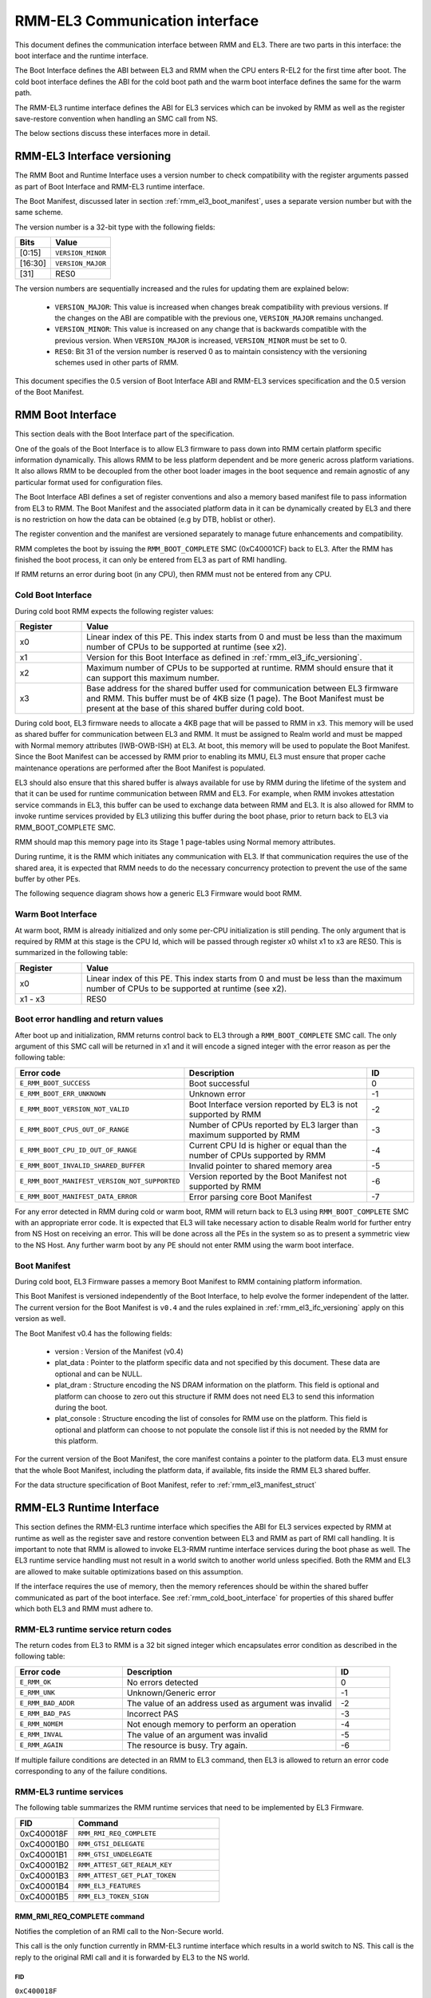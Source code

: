 RMM-EL3 Communication interface
*******************************

This document defines the communication interface between RMM and EL3.
There are two parts in this interface: the boot interface and the runtime
interface.

The Boot Interface defines the ABI between EL3 and RMM when the CPU enters
R-EL2 for the first time after boot. The cold boot interface defines the ABI
for the cold boot path and the warm boot interface defines the same for the
warm path.

The RMM-EL3 runtime interface defines the ABI for EL3 services which can be
invoked by RMM as well as the register save-restore convention when handling an
SMC call from NS.

The below sections discuss these interfaces more in detail.

.. _rmm_el3_ifc_versioning:

RMM-EL3 Interface versioning
____________________________

The RMM Boot and Runtime Interface uses a version number to check
compatibility with the register arguments passed as part of Boot Interface and
RMM-EL3 runtime interface.

The Boot Manifest, discussed later in section :ref:`rmm_el3_boot_manifest`,
uses a separate version number but with the same scheme.

The version number is a 32-bit type with the following fields:

.. csv-table::
   :header: "Bits", "Value"

   [0:15],``VERSION_MINOR``
   [16:30],``VERSION_MAJOR``
   [31],RES0

The version numbers are sequentially increased and the rules for updating them
are explained below:

  - ``VERSION_MAJOR``: This value is increased when changes break
    compatibility with previous versions. If the changes
    on the ABI are compatible with the previous one, ``VERSION_MAJOR``
    remains unchanged.

  - ``VERSION_MINOR``: This value is increased on any change that is backwards
    compatible with the previous version. When ``VERSION_MAJOR`` is increased,
    ``VERSION_MINOR`` must be set to 0.

  - ``RES0``: Bit 31 of the version number is reserved 0 as to maintain
    consistency with the versioning schemes used in other parts of RMM.

This document specifies the 0.5 version of Boot Interface ABI and RMM-EL3
services specification and the 0.5 version of the Boot Manifest.

.. _rmm_el3_boot_interface:

RMM Boot Interface
__________________

This section deals with the Boot Interface part of the specification.

One of the goals of the Boot Interface is to allow EL3 firmware to pass
down into RMM certain platform specific information dynamically. This allows
RMM to be less platform dependent and be more generic across platform
variations. It also allows RMM to be decoupled from the other boot loader
images in the boot sequence and remain agnostic of any particular format used
for configuration files.

The Boot Interface ABI defines a set of register conventions and
also a memory based manifest file to pass information from EL3 to RMM. The
Boot Manifest and the associated platform data in it can be dynamically created
by EL3 and there is no restriction on how the data can be obtained (e.g by DTB,
hoblist or other).

The register convention and the manifest are versioned separately to manage
future enhancements and compatibility.

RMM completes the boot by issuing the ``RMM_BOOT_COMPLETE`` SMC (0xC40001CF)
back to EL3. After the RMM has finished the boot process, it can only be
entered from EL3 as part of RMI handling.

If RMM returns an error during boot (in any CPU), then RMM must not be entered
from any CPU.

.. _rmm_cold_boot_interface:

Cold Boot Interface
~~~~~~~~~~~~~~~~~~~

During cold boot RMM expects the following register values:

.. csv-table::
   :header: "Register", "Value"
   :widths: 1, 5

   x0,Linear index of this PE. This index starts from 0 and must be less than the maximum number of CPUs to be supported at runtime (see x2).
   x1,Version for this Boot Interface as defined in :ref:`rmm_el3_ifc_versioning`.
   x2,Maximum number of CPUs to be supported at runtime. RMM should ensure that it can support this maximum number.
   x3,Base address for the shared buffer used for communication between EL3 firmware and RMM. This buffer must be of 4KB size (1 page). The Boot Manifest must be present at the base of this shared buffer during cold boot.

During cold boot, EL3 firmware needs to allocate a 4KB page that will be
passed to RMM in x3. This memory will be used as shared buffer for communication
between EL3 and RMM. It must be assigned to Realm world and must be mapped with
Normal memory attributes (IWB-OWB-ISH) at EL3. At boot, this memory will be
used to populate the Boot Manifest. Since the Boot Manifest can be accessed by
RMM prior to enabling its MMU, EL3 must ensure that proper cache maintenance
operations are performed after the Boot Manifest is populated.

EL3 should also ensure that this shared buffer is always available for use by RMM
during the lifetime of the system and that it can be used for runtime
communication between RMM and EL3. For example, when RMM invokes attestation
service commands in EL3, this buffer can be used to exchange data between RMM
and EL3. It is also allowed for RMM to invoke runtime services provided by EL3
utilizing this buffer during the boot phase, prior to return back to EL3 via
RMM_BOOT_COMPLETE SMC.

RMM should map this memory page into its Stage 1 page-tables using Normal
memory attributes.

During runtime, it is the RMM which initiates any communication with EL3. If that
communication requires the use of the shared area, it is expected that RMM needs
to do the necessary concurrency protection to prevent the use of the same buffer
by other PEs.

The following sequence diagram shows how a generic EL3 Firmware would boot RMM.

.. image:: ../resources/diagrams/rmm_cold_boot_generic.png

Warm Boot Interface
~~~~~~~~~~~~~~~~~~~

At warm boot, RMM is already initialized and only some per-CPU initialization
is still pending. The only argument that is required by RMM at this stage is
the CPU Id, which will be passed through register x0 whilst x1 to x3 are RES0.
This is summarized in the following table:

.. csv-table::
   :header: "Register", "Value"
   :widths: 1, 5

   x0,Linear index of this PE. This index starts from 0 and must be less than the maximum number of CPUs to be supported at runtime (see x2).
   x1 - x3,RES0

Boot error handling and return values
~~~~~~~~~~~~~~~~~~~~~~~~~~~~~~~~~~~~~

After boot up and initialization, RMM returns control back to EL3 through a
``RMM_BOOT_COMPLETE`` SMC call. The only argument of this SMC call will
be returned in x1 and it will encode a signed integer with the error reason
as per the following table:

.. csv-table::
   :header: "Error code", "Description", "ID"
   :widths: 2 4 1

   ``E_RMM_BOOT_SUCCESS``,Boot successful,0
   ``E_RMM_BOOT_ERR_UNKNOWN``,Unknown error,-1
   ``E_RMM_BOOT_VERSION_NOT_VALID``,Boot Interface version reported by EL3 is not supported by RMM,-2
   ``E_RMM_BOOT_CPUS_OUT_OF_RANGE``,Number of CPUs reported by EL3 larger than maximum supported by RMM,-3
   ``E_RMM_BOOT_CPU_ID_OUT_OF_RANGE``,Current CPU Id is higher or equal than the number of CPUs supported by RMM,-4
   ``E_RMM_BOOT_INVALID_SHARED_BUFFER``,Invalid pointer to shared memory area,-5
   ``E_RMM_BOOT_MANIFEST_VERSION_NOT_SUPPORTED``,Version reported by the Boot Manifest not supported by RMM,-6
   ``E_RMM_BOOT_MANIFEST_DATA_ERROR``,Error parsing core Boot Manifest,-7

For any error detected in RMM during cold or warm boot, RMM will return back to
EL3 using ``RMM_BOOT_COMPLETE`` SMC with an appropriate error code. It is
expected that EL3 will take necessary action to disable Realm world for further
entry from NS Host on receiving an error. This will be done across all the PEs
in the system so as to present a symmetric view to the NS Host. Any further
warm boot by any PE should not enter RMM using the warm boot interface.

.. _rmm_el3_boot_manifest:

Boot Manifest
~~~~~~~~~~~~~

During cold boot, EL3 Firmware passes a memory Boot Manifest to RMM containing
platform information.

This Boot Manifest is versioned independently of the Boot Interface, to help
evolve the former independent of the latter.
The current version for the Boot Manifest is ``v0.4`` and the rules explained
in :ref:`rmm_el3_ifc_versioning` apply on this version as well.

The Boot Manifest v0.4 has the following fields:

   - version : Version of the Manifest (v0.4)
   - plat_data : Pointer to the platform specific data and not specified by this
     document. These data are optional and can be NULL.
   - plat_dram : Structure encoding the NS DRAM information on the platform. This
     field is optional and platform can choose to zero out this structure if
     RMM does not need EL3 to send this information during the boot.
   - plat_console : Structure encoding the list of consoles for RMM use on the
     platform. This field is optional and platform can choose to not populate
     the console list if this is not needed by the RMM for this platform.

For the current version of the Boot Manifest, the core manifest contains a pointer
to the platform data. EL3 must ensure that the whole Boot Manifest, including
the platform data, if available, fits inside the RMM EL3 shared buffer.

For the data structure specification of Boot Manifest, refer to
:ref:`rmm_el3_manifest_struct`

.. _runtime_services_and_interface:

RMM-EL3 Runtime Interface
__________________________

This section defines the RMM-EL3 runtime interface which specifies the ABI for
EL3 services expected by RMM at runtime as well as the register save and
restore convention between EL3 and RMM as part of RMI call handling. It is
important to note that RMM is allowed to invoke EL3-RMM runtime interface
services during the boot phase as well. The EL3 runtime service handling must
not result in a world switch to another world unless specified. Both the RMM
and EL3 are allowed to make suitable optimizations based on this assumption.

If the interface requires the use of memory, then the memory references should
be within the shared buffer communicated as part of the boot interface. See
:ref:`rmm_cold_boot_interface` for properties of this shared buffer which both
EL3 and RMM must adhere to.

RMM-EL3 runtime service return codes
~~~~~~~~~~~~~~~~~~~~~~~~~~~~~~~~~~~~

The return codes from EL3 to RMM is a 32 bit signed integer which encapsulates
error condition as described in the following table:

.. csv-table::
   :header: "Error code", "Description", "ID"
   :widths: 2 4 1

   ``E_RMM_OK``,No errors detected,0
   ``E_RMM_UNK``,Unknown/Generic error,-1
   ``E_RMM_BAD_ADDR``,The value of an address used as argument was invalid,-2
   ``E_RMM_BAD_PAS``,Incorrect PAS,-3
   ``E_RMM_NOMEM``,Not enough memory to perform an operation,-4
   ``E_RMM_INVAL``,The value of an argument was invalid,-5
   ``E_RMM_AGAIN``,The resource is busy. Try again.,-6

If multiple failure conditions are detected in an RMM to EL3 command, then EL3
is allowed to return an error code corresponding to any of the failure
conditions.

RMM-EL3 runtime services
~~~~~~~~~~~~~~~~~~~~~~~~

The following table summarizes the RMM runtime services that need to be
implemented by EL3 Firmware.

.. csv-table::
   :header: "FID", "Command"
   :widths: 2 5

   0xC400018F,``RMM_RMI_REQ_COMPLETE``
   0xC40001B0,``RMM_GTSI_DELEGATE``
   0xC40001B1,``RMM_GTSI_UNDELEGATE``
   0xC40001B2,``RMM_ATTEST_GET_REALM_KEY``
   0xC40001B3,``RMM_ATTEST_GET_PLAT_TOKEN``
   0xC40001B4,``RMM_EL3_FEATURES``
   0xC40001B5,``RMM_EL3_TOKEN_SIGN``

RMM_RMI_REQ_COMPLETE command
============================

Notifies the completion of an RMI call to the Non-Secure world.

This call is the only function currently in RMM-EL3 runtime interface which
results in a world switch to NS. This call is the reply to the original RMI
call and it is forwarded by EL3 to the NS world.

FID
---

``0xC400018F``

Input values
------------

.. csv-table::
   :header: "Name", "Register", "Field", "Type", "Description"
   :widths: 1 1 1 1 5

   fid,x0,[63:0],UInt64,Command FID
   err_code,x1,[63:0],RmiCommandReturnCode,Error code returned by the RMI service invoked by NS World. See Realm Management Monitor specification for more info

Output values
-------------

This call does not return.

Failure conditions
------------------

Since this call does not return to RMM, there is no failure condition which
can be notified back to RMM.

RMM_GTSI_DELEGATE command
=========================

Delegate a memory granule by changing its PAS from Non-Secure to Realm.

FID
---

``0xC40001B0``

Input values
------------

.. csv-table::
   :header: "Name", "Register", "Field", "Type", "Description"
   :widths: 1 1 1 1 5

   fid,x0,[63:0],UInt64,Command FID
   base_pa,x1,[63:0],Address,PA of the start of the granule to be delegated

Output values
-------------

.. csv-table::
   :header: "Name", "Register", "Field", "Type", "Description"
   :widths: 1 1 1 2 4

   Result,x0,[63:0],Error Code,Command return status

Failure conditions
------------------

The table below shows all the possible error codes returned in ``Result`` upon
a failure. The errors are ordered by condition check.

.. csv-table::
   :header: "ID", "Condition"
   :widths: 1 5

   ``E_RMM_BAD_ADDR``,``PA`` does not correspond to a valid granule address
   ``E_RMM_BAD_PAS``,The granule pointed by ``PA`` does not belong to Non-Secure PAS
   ``E_RMM_OK``,No errors detected

RMM_GTSI_UNDELEGATE command
===========================

Undelegate a memory granule by changing its PAS from Realm to Non-Secure.

FID
---

``0xC40001B1``

Input values
------------

.. csv-table::
   :header: "Name", "Register", "Field", "Type", "Description"
   :widths: 1 1 1 1 5

   fid,x0,[63:0],UInt64,Command FID
   base_pa,x1,[63:0],Address,PA of the start of the granule to be undelegated

Output values
-------------

.. csv-table::
   :header: "Name", "Register", "Field", "Type", "Description"
   :widths: 1 1 1 2 4

   Result,x0,[63:0],Error Code,Command return status

Failure conditions
------------------

The table below shows all the possible error codes returned in ``Result`` upon
a failure. The errors are ordered by condition check.

.. csv-table::
   :header: "ID", "Condition"
   :widths: 1 5

   ``E_RMM_BAD_ADDR``,``PA`` does not correspond to a valid granule address
   ``E_RMM_BAD_PAS``,The granule pointed by ``PA`` does not belong to Realm PAS
   ``E_RMM_OK``,No errors detected

RMM_ATTEST_GET_REALM_KEY command
================================

Retrieve the Realm Attestation Token Signing key from EL3.

FID
---

``0xC40001B2``

Input values
------------

.. csv-table::
   :header: "Name", "Register", "Field", "Type", "Description"
   :widths: 1 1 1 1 5

   fid,x0,[63:0],UInt64,Command FID
   buf_pa,x1,[63:0],Address,PA where the Realm Attestation Key must be stored by EL3. The PA must belong to the shared buffer
   buf_size,x2,[63:0],Size,Size in bytes of the Realm Attestation Key buffer. ``bufPa + bufSize`` must lie within the shared buffer
   ecc_curve,x3,[63:0],Enum,Type of the elliptic curve to which the requested attestation key belongs to. See :ref:`ecc_curves`

Output values
-------------

.. csv-table::
   :header: "Name", "Register", "Field", "Type", "Description"
   :widths: 1 1 1 1 5

   Result,x0,[63:0],Error Code,Command return status
   keySize,x1,[63:0],Size,Size of the Realm Attestation Key

Failure conditions
------------------

The table below shows all the possible error codes returned in ``Result`` upon
a failure. The errors are ordered by condition check.

.. csv-table::
   :header: "ID", "Condition"
   :widths: 1 5

   ``E_RMM_BAD_ADDR``,``PA`` is outside the shared buffer
   ``E_RMM_INVAL``,``PA + BSize`` is outside the shared buffer
   ``E_RMM_INVAL``,``Curve`` is not one of the listed in :ref:`ecc_curves`
   ``E_RMM_UNK``,An unknown error occurred whilst processing the command
   ``E_RMM_OK``,No errors detected

.. _ecc_curves:

Supported ECC Curves
--------------------

.. csv-table::
   :header: "ID", "Curve"
   :widths: 1 5

   0,ECC SECP384R1

RMM_ATTEST_GET_PLAT_TOKEN command
=================================

Retrieve the Platform Token from EL3. If the entire token does not fit in the
buffer, EL3 returns a hunk of the token (via ``tokenHunkSize`` parameter) and
indicates the remaining bytes that are pending retrieval (via ``remainingSize``
parameter). The challenge object for the platform token must be populated in
the buffer for the first call of this command and the size of the object is
indicated by ``c_size`` parameter. Subsequent calls to retrieve remaining hunks of
the token must be made with ``c_size`` as 0.

If ``c_size`` is not 0, this command could cause regeneration of platform token
and will return token hunk corresponding to beginning of the token.

It is valid for the calls of this command to return ``E_RMM_AGAIN`` error,
which is an indication to the caller to retry this command again. Depending on the
platform, this mechanism can be used to implement queuing to HES, if HES is
involved in platform token generation.

FID
---

``0xC40001B3``

Input values
------------

.. csv-table::
   :header: "Name", "Register", "Field", "Type", "Description"
   :widths: 1 1 1 1 5

   fid,x0,[63:0],UInt64,Command FID
   buf_pa,x1,[63:0],Address,"PA of the platform attestation token. The challenge object must be passed in this buffer for the first call of this command. Any subsequent calls, if required to retrieve the full token, should not have this object. The PA must belong to the shared buffer."
   buf_size,x2,[63:0],Size,Size in bytes of the platform attestation token buffer. ``bufPa + bufSize`` must lie within the shared buffer
   c_size,x3,[63:0],Size,"Size in bytes of the challenge object. It corresponds to the size of one of the defined SHA algorithms. Any subsequent calls, if required to retrieve the full token, should set this size to 0."

Output values
-------------

.. csv-table::
   :header: "Name", "Register", "Field", "Type", "Description"
   :widths: 1 1 1 1 5

   Result,x0,[63:0],Error Code,Command return status
   tokenHunkSize,x1,[63:0],Size,Size of the platform token hunk retrieved
   remainingSize,x2,[63:0],Size,Remaining bytes of the token that are pending retrieval

Failure conditions
------------------

The table below shows all the possible error codes returned in ``Result`` upon
a failure. The errors are ordered by condition check.

.. csv-table::
   :header: "ID", "Condition"
   :widths: 1 5

   ``E_RMM_AGAIN``,Resource for Platform token retrieval is busy. Try again.
   ``E_RMM_BAD_ADDR``,``PA`` is outside the shared buffer
   ``E_RMM_INVAL``,``PA + BSize`` is outside the shared buffer
   ``E_RMM_INVAL``,``CSize`` does not represent the size of a supported SHA algorithm for the first call to this command
   ``E_RMM_INVAL``,``CSize`` is not 0 for subsequent calls to retrieve remaining hunks of the token
   ``E_RMM_UNK``,An unknown error occurred whilst processing the command
   ``E_RMM_OK``,No errors detected

RMM_EL3_FEATURES command
========================

This command provides a mechanism to discover features and ABIs supported by the
RMM-EL3 interface, for a given version. This command is helpful when there are
platform specific optional RMM-EL3 interfaces and features exposed by vendor
specific EL3 firmware, and a generic RMM that can modify its behavior based on
discovery of EL3 features.

The features can be discovered by specifying the feature register index that
has fields defined to indicate presence or absence of features and other
relevant information. The feature register index is specified in the
``feat_reg_idx`` parameter. Each feature register is a 64 bit register.

This command is available from v0.4 of the RMM-EL3 interface.

The following is the register definition for feature register index 0 for
v0.4 of the interface:

RMM-EL3 Feature Resister 0
--------------------------

.. code-block:: none

    63      32      31      16       15      8       7       1       0
    +-------+-------+-------+-------+-------+-------+-------+-------+
    |       |       |       |       |       |       |       |       |
    |       |       |       |       |       |       |       |       |
    +-------+-------+-------+-------+-------+-------+-------+-------+
                                                             ^
                                                             |
                                                 RMMD_EL3_TOKEN_SIGN

**Bit Fields:**

- **Bit 0**: `RMMD_EL3_TOKEN_SIGN`
    - When set to 1, the `RMMD_EL3_TOKEN_SIGN` feature is enabled.
    - When cleared (0), the feature is disabled.
- **Bits [1:63]**: Reserved (must be zero)

FID
---

``0xC40001B4``


Input values
------------

.. csv-table:: Input values for RMM_EL3_FEATURES
   :header: "Name", "Register", "Field", "Type", "Description"
   :widths: 1 1 1 1 5

   fid,x0,[63:0],UInt64,Command FID
   feat_reg_idx,x1,[63:0],UInt64, "Feature register index. For v0.4, a value of 0 is the only
   acceptable value"


Output values
-------------

.. csv-table:: Output values for RMM_EL3_FEATURES
   :header: "Name", "Register", "Field", "Type", "Description"
   :widths: 1 1 1 1 5

   Result,x0,[63:0],Error Code,Command return status
   feat_reg,x1,[63:0],Value,Value of the register as defined above

Failure conditions
------------------

The table below shows all the possible error codes returned in ``Result`` upon
a failure. The errors are ordered by condition check.

.. csv-table:: Failure conditions for RMM_EL3_FEATURES
   :header: "ID", "Condition"
   :widths: 1 5

   ``E_RMM_INVAL``,``feat_reg_idx`` is out of valid range
   ``E_RMM_UNK``,"if the SMC is not present, if interface version is <0.4"
   ``E_RMM_OK``,No errors detected

RMM_EL3_TOKEN_SIGN command
==========================

This command is an optional command that can be discovered using the RMM_EL3_FEATURES command.
This command is used to send requests related to realm attestation token signing requests to EL3.
The command supports 3 opcodes:

   - RMM_EL3_TOKEN_SIGN_PUSH_REQ_OP
   - RMM_EL3_TOKEN_SIGN_PULL_RESP_OP
   - RMM_EL3_TOKEN_SIGN_GET_RAK_PUB_OP

The above opcodes can be used to send realm attestation token signing requests to EL3 and get their
response, so that the realm attestation token can be constructed.

This command is useful when the RMM may not have access to the private portion of the realm
attestation key and needs signing services from EL3 or CCA HES, or other platform specific
mechanisms to perform signing.

The RMM-EL3 interface for this command is modeled as two separate queues, one for signing requests
and one for retrieving the signed responses. It is possible that the queue in EL3 is full or EL3 is busy and
unable to service the RMM requests, in which case the RMM is expected to retry the push operation
for requests and pop operation for responses.

FID
---

``0xC40001B5``

Input values
------------

.. csv-table:: Input values for RMM_EL3_TOKEN_SIGN
   :header: "Name", "Register", "Field", "Type", "Description"
   :widths: 1 1 1 1 5

   fid,x0,[63:0],UInt64,Command FID
   opcode,x1,[63:0],UInt64,"
   Opcode that is one of:

    - RMM_EL3_TOKEN_SIGN_PUSH_REQ_OP: 0x1 -
      Opcode to push a token signing request to EL3 using struct el3_token_sign_request as described above
    - RMM_EL3_TOKEN_SIGN_PULL_RESP_OP: 0x2 -
      Opcode to pull a token signing response from EL3 using struct el3_token_sign_response as described above
    - RMM_EL3_TOKEN_SIGN_GET_RAK_PUB_OP: 0x3 -
      Opcode to get the realm attestation public key

   "
   buf_pa,x2,[63:0],Address,"PA where the request structure is stored for the opcode RMM_EL3_TOKEN_SIGN_PUSH_REQ_OP, the response structure needs to be populated for the opcode RMM_EL3_TOKEN_SIGN_PULL_RESP_OP, or where the public key must be populated for the opcode RMM_EL3_TOKEN_SIGN_GET_RAK_PUB_OP. The PA must belong to the RMM-EL3 shared buffer"
   buf_size,x3,[63:0],Size,Size in bytes of the input buffer in ``buf_pa``. ``buf_pa + buf_size`` must lie within the shared buffer
   ecc_curve,x4,[63:0],Enum,Type of the elliptic curve to which the requested attestation key belongs to. See :ref:`ecc_curves`. This parameter is valid on for the opcode RMM_EL3_TOKEN_SIGN_GET_RAK_PUB_OP

Output values
-------------

.. csv-table:: Output values for RMM_EL3_TOKEN_SIGN
   :header: "Name", "Register", "Field", "Type", "Description"
   :widths: 1 1 1 1 5

   Result,x0,[63:0],Error Code,Command return status. Valid for all opcodes listed in input values
   retval1,x1,[63:0],Value, "If opcode is RMM_EL3_TOKEN_SIGN_GET_RAK_PUB_OP, then returns length of
   public key returned. Otherwise, reserved"


Failure conditions
------------------

The table below shows all the possible error codes returned in ``Result`` upon
a failure. The errors are ordered by condition check.

.. csv-table:: Failure conditions for RMM_EL3_TOKEN_SIGN
   :header: "ID", "Condition"
   :widths: 1 5

   ``E_RMM_INVAL``,"if opcode is invalid or buffer address and length passed to the EL3 are not in valid range
   corresponding to the RMM-EL3 shared buffer, or if the curve used for opcode
   RMM_EL3_TOKEN_SIGN_GET_RAK_PUB_OP is not the ECC P384 curve"
   ``E_RMM_UNK``,"if the SMC is not present, if interface version is <0.4"
   ``E_RMM_AGAIN``,"For opcode RMM_EL3_TOKEN_SIGN_PUSH_REQ_OP, if the request is not queued since
   the EL3 queue is full, or if the response is not ready yet, for other opcodes"
   ``E_RMM_OK``,No errors detected


RMM_MECID_KEY_UPDATE command
============================

This command updates the tweak for the encryption key/programs a new encryption key
associated with a given MECID. After the execution of this command, all memory
accesses associated with the MECID are encrypted/decrypted using the new key.
This command is available from v0.5 of the RMM-EL3 interface.

FID
---

``0xC40001B6``

Input values
------------

.. csv-table:: Input values for RMM_MECID_KEY_UPDATE
   :header: "Name", "Register", "Field", "Type", "Description"
   :widths: 1 1 1 1 5

   fid,x0,[63:0],UInt64,Command FID
   mecid,x1,[15:0],UInt64,"mecid is a 16-bit value between 0 and 65,535 that identifies the MECID for which the encryption key is to be updated. Value has to be a valid MECID as per field MECIDWidthm1 read from MECIDR_EL2. Bits [63:16] must be 0."

Output values
-------------

.. csv-table:: Output values for RMM_MECID_KEY_UPDATE
   :header: "Name", "Register", "Field", "Type", "Description"
   :widths: 1 1 1 1 5

   Result,x0,[63:0],Error Code,Command return status. Valid for all opcodes listed in input values


Failure conditions
------------------

The table below shows all the possible error codes returned in ``Result`` upon
a failure. The errors are ordered by condition check.

.. csv-table:: Failure conditions for RMM_MECID_KEY_UPDATE
   :header: "ID", "Condition"
   :widths: 1 5

   ``E_RMM_INVAL``,"if mecid is invalid (larger than 65,535 or than the maximum MECID width, determined by MECIDR_EL2.MECIDWidthm1)"
   ``E_RMM_UNK``,"An unknown error occurred whilst processing the command or the SMC is not present if interface version is <0.5"
   ``E_RMM_OK``,No errors detected


RMM-EL3 world switch register save restore convention
_____________________________________________________

As part of NS world switch, EL3 is expected to maintain a register context
specific to each world and will save and restore the registers
appropriately. This section captures the contract between EL3 and RMM on the
register set to be saved and restored.

EL3 must maintain a separate register context for the following:

   #. General purpose registers (x0-x30) and ``sp_el0``, ``sp_el2`` stack pointers
   #. EL2 system register context for all enabled features by EL3. These include system registers with the ``_EL2`` prefix. The EL2 physical and virtual timer registers must not be included in this.

As part of SMC forwarding between the NS world and Realm world, EL3 allows x0-x7 to be passed
as arguments to Realm and x0-x4 to be used for return arguments back to Non Secure.
As per SMCCCv1.2, x4 must be preserved if not being used as return argument by the SMC function
and it is the responsibility of RMM to preserve this or use this as a return argument.
EL3 will always copy x0-x4 from Realm context to NS Context.

EL3 must save and restore the following as part of world switch:
   #. EL2 system registers with the exception of ``zcr_el2`` register.
   #. PAuth key registers (APIA, APIB, APDA, APDB, APGA).

EL3 will not save some registers as mentioned in the below list. It is the
responsibility of RMM to ensure that these are appropriately saved if the
Realm World makes use of them:

   #. FP/SIMD registers
   #. SVE registers
   #. SME registers
   #. EL1/0 registers with the exception of PAuth key registers as mentioned above.
   #. zcr_el2 register.

It is essential that EL3 honors this contract to maintain the Confidentiality and integrity
of the Realm world.

SMCCC v1.3 allows NS world to specify whether SVE context is in use. In this
case, RMM could choose to not save the incoming SVE context but must ensure
to clear SVE registers if they have been used in Realm World. The same applies
to SME registers.

Types
_____

.. _rmm_el3_manifest_struct:

RMM-EL3 Boot Manifest structure
~~~~~~~~~~~~~~~~~~~~~~~~~~~~~~~

The RMM-EL3 Boot Manifest v0.5 structure contains platform boot information passed
from EL3 to RMM. The size of the Boot Manifest is 160 bytes.

The members of the RMM-EL3 Boot Manifest structure are shown in the following
table:

+-------------------+--------+-------------------+----------------------------------------------+
|        Name       | Offset |       Type        |                 Description                  |
+===================+========+===================+==============================================+
| version           |   0    |      uint32_t     | Boot Manifest version                        |
+-------------------+--------+-------------------+----------------------------------------------+
| padding           |   4    |      uint32_t     | Reserved, set to 0                           |
+-------------------+--------+-------------------+----------------------------------------------+
| plat_data         |   8    |      uint64_t     | Pointer to Platform Data section             |
+-------------------+--------+-------------------+----------------------------------------------+
| plat_dram         |   16   |    memory_info    | NS DRAM Layout Info structure                |
+-------------------+--------+-------------------+----------------------------------------------+
| plat_console      |   40   |   console_list    | List of consoles available to RMM            |
+-------------------+--------+-------------------+----------------------------------------------+
| plat_ncoh_region  |   64   |    memory_info    | Device non-coherent ranges Info structure    |
+-------------------+--------+-------------------+----------------------------------------------+
| plat_coh_region   |   88   |    memory_info    | Device coherent ranges Info structure        |
+-------------------+--------+-------------------+----------------------------------------------+
| plat_smmu         |   112  |     smmu_list     | List of SMMUs available to RMM               |
|                   |        |                   | (from Boot Manifest v0.5)                    |
+-------------------+--------+-------------------+----------------------------------------------+
| plat_root_complex |   136  | root_complex_list | List of PCIe root complexes available to RMM |
|                   |        |                   | (from Boot Manifest v0.5)                    |
+-------------------+--------+-------------------+----------------------------------------------+

.. _memory_info_struct:

Memory Info structure
~~~~~~~~~~~~~~~~~~~~~

Memory Info structure contains information about platform memory layout.
The members of this structure are shown in the table below:

+-----------+--------+---------------+----------------------------------------+
|   Name    | Offset |     Type      |              Description               |
+===========+========+===============+========================================+
| num_banks |   0    |    uint64_t   | Number of memory banks/device regions  |
+-----------+--------+---------------+----------------------------------------+
| banks     |   8    | memory_bank * | Pointer to 'memory_bank'[] array       |
+-----------+--------+---------------+----------------------------------------+
| checksum  |   16   |    uint64_t   | Checksum                               |
+-----------+--------+---------------+----------------------------------------+

Checksum is calculated as two's complement sum of 'num_banks', 'banks' pointer
and memory banks data array pointed by it.

.. _memory_bank_struct:

Memory Bank/Device region structure
~~~~~~~~~~~~~~~~~~~~~~~~~~~~~~~~~~~

Memory Bank structure contains information about each memory bank/device region:

+------+--------+----------+--------------------------------------------+
| Name | Offset |   Type   |                Description                 |
+======+========+==========+============================================+
| base |   0    | uint64_t | Base address                               |
+------+--------+----------+--------------------------------------------+
| size |   8    | uint64_t | Size of memory bank/device region in bytes |
+------+--------+----------+--------------------------------------------+

.. _console_list_struct:

Console List structure
~~~~~~~~~~~~~~~~~~~~~~

Console List structure contains information about the available consoles for RMM.
The members of this structure are shown in the table below:

+--------------+--------+----------------+-----------------------------------+
|   Name       | Offset |     Type       |           Description             |
+==============+========+================+===================================+
| num_consoles |   0    |   uint64_t     | Number of consoles                |
+--------------+--------+----------------+-----------------------------------+
| consoles     |   8    | console_info * | Pointer to 'console_info'[] array |
+--------------+--------+----------------+-----------------------------------+
| checksum     |   16   |   uint64_t     | Checksum                          |
+--------------+--------+----------------+-----------------------------------+

Checksum is calculated as two's complement sum of 'num_consoles', 'consoles'
pointer and the consoles array pointed by it.

.. _console_info_struct:

Console Info structure
~~~~~~~~~~~~~~~~~~~~~~

Console Info structure contains information about each Console available to RMM.

+-----------+--------+----------+--------------------------------------+
|   Name    | Offset |   Type   |             Description              |
+===========+========+==========+======================================+
| base      |   0    | uint64_t | Console Base address                 |
+-----------+--------+----------+--------------------------------------+
| map_pages |   8    | uint64_t | Num of pages to map for console MMIO |
+-----------+--------+----------+--------------------------------------+
| name      |   16   | char[8]  | Name of console                      |
+-----------+--------+----------+--------------------------------------+
| clk_in_hz |   24   | uint64_t | UART clock (in Hz) for console       |
+-----------+--------+----------+--------------------------------------+
| baud_rate |   32   | uint64_t | Baud rate                            |
+-----------+--------+----------+--------------------------------------+
| flags     |   40   | uint64_t | Additional flags (RES0)              |
+-----------+--------+----------+--------------------------------------+

.. _smmu_list_struct:

SMMU List structure
~~~~~~~~~~~~~~~~~~~

SMMU List structure contains information about SMMUs available for RMM.
The members of this structure are shown in the table below:

+-----------+--------+-------------+--------------------------------+
|    Name   | Offset |     Type    |          Description           |
+===========+========+=============+================================+
| num_smmus |   0    |   uint64_t  | Number of SMMUs                |
+-----------+--------+-------------+--------------------------------+
| smmus     |   8    | smmu_info * | Pointer to 'smmu_info'[] array |
+-----------+--------+-------------+--------------------------------+
| checksum  |   16   |   uint64_t  | Checksum                       |
+-----------+--------+-------------+--------------------------------+

.. _smmu_info_struct:

SMMU Info structure
~~~~~~~~~~~~~~~~~~~

SMMU Info structure contains information about each SMMU available to RMM.

+-------------+--------+----------+-------------------------------+
|    Name     | Offset |   Type   |          Description          |
+=============+========+==========+===============================+
| smmu_base   |   0    | uint64_t | SMMU Base address             |
+-------------+--------+----------+-------------------------------+
| smmu_r_base |   8    | uint64_t | SMMU Realm Pages base address |
+-------------+--------+----------+-------------------------------+

.. _root_complex_list_struct:

Root Complex List structure
~~~~~~~~~~~~~~~~~~~~~~~~~~~

Root Complex List structure contains information about PCIe root complexes available for RMM.
The members of this structure are shown in the table below.

+------------------+--------+---------------------+-------------------------------------+
|       Name       | Offset |        Type         |           Description               |
+==================+========+=====================+=====================================+
| num_root_complex |   0    |      uint64_t       | Number of root complexes            |
+------------------+--------+---------------------+-------------------------------------+
| rc_info_version  |   8    |      uint32_t       | Root Complex Info structure version |
+------------------+--------+---------------------+-------------------------------------+
| padding          |   12   |      uint32_t       | Reserved, set to 0                  |
+------------------+--------+---------------------+-------------------------------------+
| root_complex     |   16   | root_complex_info * | Pointer to 'root_complex'[] array   |
+------------------+--------+---------------------+-------------------------------------+
| checksum         |   24   |      uint64_t       | Checksum                            |
+------------------+--------+---------------------+-------------------------------------+

The checksum calculation of Root Complex List structure includes all data structures
referenced by 'root_complex_info' pointer.

.. _root_complex_info_struct:

Root Complex Info structure
~~~~~~~~~~~~~~~~~~~~~~~~~~~

Root Complex Info structure contains information about each PCIe root complex available to RMM.
The table below describes the members of this structure as per v0.1.

+-----------------+--------+------------------+-------------------------------------+
|    Name         | Offset |       Type       |               Description           |
+=================+========+==================+=====================================+
| ecam_base       |   0    |     uint64_t     | PCIe ECAM Base address              |
+-----------------+--------+------------------+-------------------------------------+
| segment         |   8    |     uint8_t      | PCIe segment identifier             |
+-----------------+--------+------------------+-------------------------------------+
| padding[3]      |   9    |     uint8_t      | Reserved, set to 0                  |
+-----------------+--------+------------------+-------------------------------------+
| num_root_ports  |   12   |     uint32_t     | Number of root ports                |
+-----------------+--------+------------------+-------------------------------------+
| root_ports      |   16   | root_port_info * | Pointer to 'root_port_info'[] array |
+-----------------+--------+------------------+-------------------------------------+

The Root Complex Info structure version uses the same numbering scheme as described in
:ref:`rmm_el3_ifc_versioning`.

.. _root_port_info_struct:

Root Port Info structure
~~~~~~~~~~~~~~~~~~~~~~~~

Root Complex Info structure contains information about each root port in PCIe root complex.

+------------------+--------+--------------------+---------------------------------------+
|      Name        | Offset |       Type         |              Description              |
+==================+========+====================+=======================================+
| root_port_id     |   0    |     uint16_t       | Root Port identifier                  |
+------------------+--------+--------------------+---------------------------------------+
| padding          |   2    |     uint16_t       | Reserved, set to 0                    |
+------------------+--------+--------------------+---------------------------------------+
| num_bdf_mappings |   4    |     uint32_t       | Number of BDF mappings                |
+------------------+--------+--------------------+---------------------------------------+
| bdf_mappings     |   8    | bdf_mapping_info * | Pointer to 'bdf_mapping_info'[] array |
+------------------+--------+--------------------+---------------------------------------+

.. _bdf_mapping_info_struct:

BDF Mapping Info structure
~~~~~~~~~~~~~~~~~~~~~~~~~~

BDF Mapping Info structure contains information about each Device-Bus-Function (BDF) mapping
for PCIe root port.

+--------------+--------+----------+------------------------------------------------------+
|     Name     | Offset |   Type   |                     Description                      |
+==============+========+==========+======================================================+
| mapping_base |   0    | uint16_t | Base of BDF mapping (inclusive)                      |
+--------------+--------+----------+------------------------------------------------------+
| mapping_top  |   2    | uint16_t | Top of BDF mapping (exclusive)                       |
+--------------+--------+----------+------------------------------------------------------+
| mapping_off  |   4    | uint16_t | Mapping offset, as per Arm Base System Architecture: |
|              |        |          | StreamID = RequesterID[N-1:0] + (1<<N)*Constant_B    |
+--------------+--------+----------+------------------------------------------------------+
| smmu_idx     |   6    | uint16_t | SMMU index in 'smmu_info'[] array                    |
+--------------+--------+----------+------------------------------------------------------+

.. _el3_token_sign_request_struct:

EL3 Token Sign Request structure
~~~~~~~~~~~~~~~~~~~~~~~~~~~~~~~~

This structure represents a realm attestation token signing request.

+-------------+--------+---------------+-----------------------------------------+
|   Name      | Offset |     Type      |               Description               |
+=============+========+===============+=========================================+
| sig_alg_id  |   0    |   uint32_t    | Algorithm idenfier for the sign request.|
|             |        |               | - 0x0: ECC SECP384R1 (ECDSA)            |
|             |        |               | - Other values reserved                 |
+-------------+--------+---------------+-----------------------------------------+
| rec_granule |   8    |   uint64_t    | Identifier used by RMM to associate     |
|             |        |               | a signing request to a realm. Must not  |
|             |        |               | be interpreted or modified.             |
+-------------+--------+---------------+-----------------------------------------+
| req_ticket  |   16   |   uint64_t    | Value used by RMM to associate request  |
|             |        |               | and responses. Must not be interpreted  |
|             |        |               | or modified.                            |
+-------------+--------+---------------+-----------------------------------------+
| hash_alg_id |   24   |   uint32_t    | Hash algorithm for data in `hash_buf`   |
|             |        |               | - 0x1: SHA2-384                         |
|             |        |               | - All other values reserved.            |
+-------------+--------+---------------+-----------------------------------------+
| hash_buf    |   32   |   uint8_t[]   | TBS (to-be-signed) Hash of length       |
|             |        |               | defined by hash algorithm `hash_alg_id` |
+-------------+--------+---------------+-----------------------------------------+

.. _el3_token_sign_response_struct:

EL3 Token Sign Response structure
~~~~~~~~~~~~~~~~~~~~~~~~~~~~~~~~~

This structure represents a realm attestation token signing response.

+---------------+--------+---------------+-----------------------------------------+
|   Name        | Offset |     Type      |               Description               |
+===============+========+===============+=========================================+
| rec_granule   |   0    |   uint64_t    | Identifier used by RMM to associate     |
|               |        |               | a signing request to a realm. Must not  |
|               |        |               | be interpreted or modified.             |
+---------------+--------+---------------+-----------------------------------------+
| req_ticket    |   8    |   uint64_t    | Value used by RMM to associate request  |
|               |        |               | and responses. Must not be interpreted  |
|               |        |               | or modified.                            |
+---------------+--------+---------------+-----------------------------------------+
| sig_len       |   16   |   uint16_t    | Length of the `signature_buf` field     |
+---------------+--------+---------------+-----------------------------------------+
| signature_buf |   18   |   uint8_t[]   | Signature                               |
+---------------+--------+---------------+-----------------------------------------+
